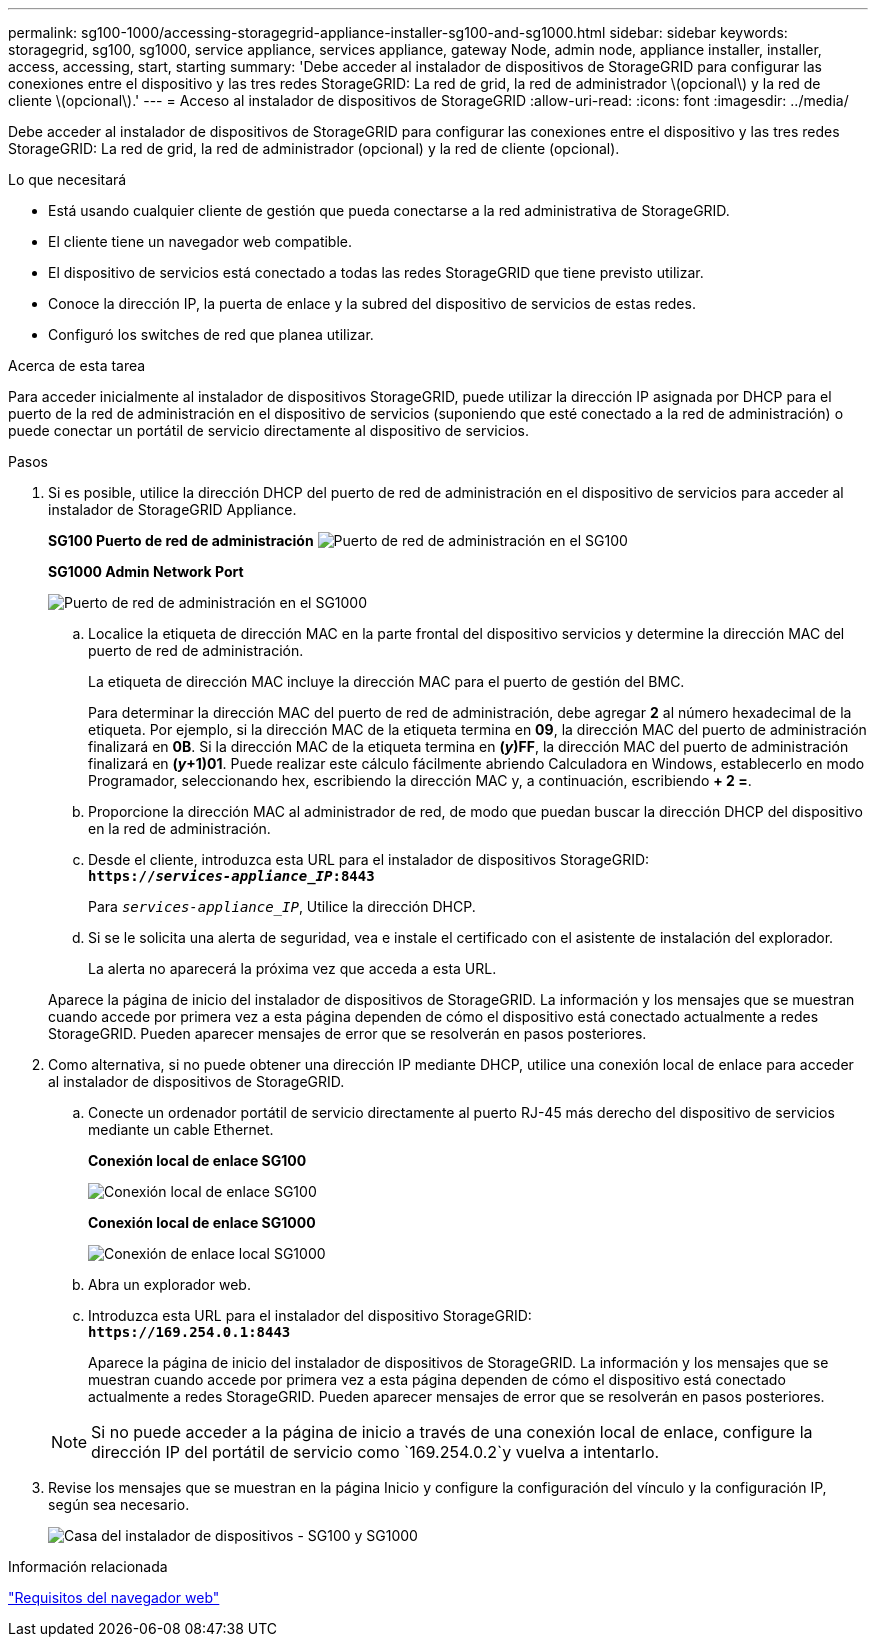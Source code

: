 ---
permalink: sg100-1000/accessing-storagegrid-appliance-installer-sg100-and-sg1000.html 
sidebar: sidebar 
keywords: storagegrid, sg100, sg1000, service appliance, services appliance, gateway Node, admin node, appliance installer, installer, access, accessing, start, starting 
summary: 'Debe acceder al instalador de dispositivos de StorageGRID para configurar las conexiones entre el dispositivo y las tres redes StorageGRID: La red de grid, la red de administrador \(opcional\) y la red de cliente \(opcional\).' 
---
= Acceso al instalador de dispositivos de StorageGRID
:allow-uri-read: 
:icons: font
:imagesdir: ../media/


[role="lead"]
Debe acceder al instalador de dispositivos de StorageGRID para configurar las conexiones entre el dispositivo y las tres redes StorageGRID: La red de grid, la red de administrador (opcional) y la red de cliente (opcional).

.Lo que necesitará
* Está usando cualquier cliente de gestión que pueda conectarse a la red administrativa de StorageGRID.
* El cliente tiene un navegador web compatible.
* El dispositivo de servicios está conectado a todas las redes StorageGRID que tiene previsto utilizar.
* Conoce la dirección IP, la puerta de enlace y la subred del dispositivo de servicios de estas redes.
* Configuró los switches de red que planea utilizar.


.Acerca de esta tarea
Para acceder inicialmente al instalador de dispositivos StorageGRID, puede utilizar la dirección IP asignada por DHCP para el puerto de la red de administración en el dispositivo de servicios (suponiendo que esté conectado a la red de administración) o puede conectar un portátil de servicio directamente al dispositivo de servicios.

.Pasos
. Si es posible, utilice la dirección DHCP del puerto de red de administración en el dispositivo de servicios para acceder al instalador de StorageGRID Appliance.
+
*SG100 Puerto de red de administración* image:../media/sg100_admin_network_port.png["Puerto de red de administración en el SG100"]

+
*SG1000 Admin Network Port*

+
image::../media/sg1000_admin_network_port.png[Puerto de red de administración en el SG1000]

+
.. Localice la etiqueta de dirección MAC en la parte frontal del dispositivo servicios y determine la dirección MAC del puerto de red de administración.
+
La etiqueta de dirección MAC incluye la dirección MAC para el puerto de gestión del BMC.

+
Para determinar la dirección MAC del puerto de red de administración, debe agregar *2* al número hexadecimal de la etiqueta. Por ejemplo, si la dirección MAC de la etiqueta termina en *09*, la dirección MAC del puerto de administración finalizará en *0B*. Si la dirección MAC de la etiqueta termina en *(_y_)FF*, la dirección MAC del puerto de administración finalizará en *(_y_+1)01*. Puede realizar este cálculo fácilmente abriendo Calculadora en Windows, establecerlo en modo Programador, seleccionando hex, escribiendo la dirección MAC y, a continuación, escribiendo *+ 2 =*.

.. Proporcione la dirección MAC al administrador de red, de modo que puedan buscar la dirección DHCP del dispositivo en la red de administración.
.. Desde el cliente, introduzca esta URL para el instalador de dispositivos StorageGRID: +
`*https://_services-appliance_IP_:8443*`
+
Para `_services-appliance_IP_`, Utilice la dirección DHCP.

.. Si se le solicita una alerta de seguridad, vea e instale el certificado con el asistente de instalación del explorador.
+
La alerta no aparecerá la próxima vez que acceda a esta URL.

+
Aparece la página de inicio del instalador de dispositivos de StorageGRID. La información y los mensajes que se muestran cuando accede por primera vez a esta página dependen de cómo el dispositivo está conectado actualmente a redes StorageGRID. Pueden aparecer mensajes de error que se resolverán en pasos posteriores.



. Como alternativa, si no puede obtener una dirección IP mediante DHCP, utilice una conexión local de enlace para acceder al instalador de dispositivos de StorageGRID.
+
.. Conecte un ordenador portátil de servicio directamente al puerto RJ-45 más derecho del dispositivo de servicios mediante un cable Ethernet.
+
*Conexión local de enlace SG100*

+
image::../media/sg100_link_local_port.png[Conexión local de enlace SG100]

+
*Conexión local de enlace SG1000*

+
image::../media/sg1000_link_local_port.png[Conexión de enlace local SG1000]

.. Abra un explorador web.
.. Introduzca esta URL para el instalador del dispositivo StorageGRID: +
`*\https://169.254.0.1:8443*`
+
Aparece la página de inicio del instalador de dispositivos de StorageGRID. La información y los mensajes que se muestran cuando accede por primera vez a esta página dependen de cómo el dispositivo está conectado actualmente a redes StorageGRID. Pueden aparecer mensajes de error que se resolverán en pasos posteriores.

+

NOTE: Si no puede acceder a la página de inicio a través de una conexión local de enlace, configure la dirección IP del portátil de servicio como `169.254.0.2`y vuelva a intentarlo.



. Revise los mensajes que se muestran en la página Inicio y configure la configuración del vínculo y la configuración IP, según sea necesario.
+
image::../media/appliance_installer_home_services_appliance.png[Casa del instalador de dispositivos - SG100 y SG1000]



.Información relacionada
link:web-browser-requirements.html["Requisitos del navegador web"]
